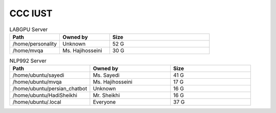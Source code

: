========================
CCC IUST
========================


.. list-table:: LABGPU Server
   :widths: 25 25 50
   :header-rows: 1

   * - Path
     - Owned by
     - Size
   * - /home/personality
     - Unknown
     - 52 G
   * - /home/mvqa
     - Ms. Hajihosseini
     - 30 G


.. list-table:: NLP992 Server
   :widths: 15 15 15
   :header-rows: 1

   * - Path
     - Owned by
     - Size
   * - /home/ubuntu/sayedi
     - Ms. Sayedi
     - 41 G
   * - /home/ubuntu/mvqa
     - Ms. Hajihosseini
     - 17 G
   * - /home/ubuntu/persian_chatbot
     - Unknown
     - 16 G
   * - /home/ubuntu/HadiSheikhi
     - Mr. Sheikhi
     - 16 G
   * - /home/ubuntu/.local
     - Everyone
     - 37 G


